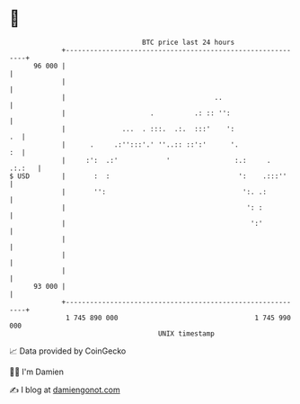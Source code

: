* 👋

#+begin_example
                                    BTC price last 24 hours                    
                +------------------------------------------------------------+ 
         96 000 |                                                            | 
                |                                                            | 
                |                                     ..                     | 
                |                     .          .: :: '':                   | 
                |              ...  . :::.  .:.  :::'    ':               .  | 
                |      .     .:'':::'.' ''..:: ::':'      '.              :  | 
                |     :':  .:'            '                :.:     .  .:.:   | 
   $ USD        |       :  :                                ':    .:::''     | 
                |       '':                                  ':. .:          | 
                |                                             ': :           | 
                |                                              ':'           | 
                |                                                            | 
                |                                                            | 
                |                                                            | 
         93 000 |                                                            | 
                +------------------------------------------------------------+ 
                 1 745 890 000                                  1 745 990 000  
                                        UNIX timestamp                         
#+end_example
📈 Data provided by CoinGecko

🧑‍💻 I'm Damien

✍️ I blog at [[https://www.damiengonot.com][damiengonot.com]]
